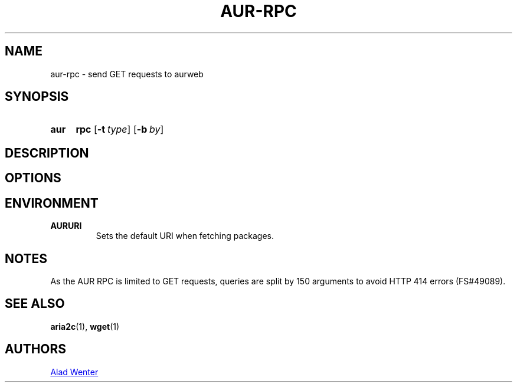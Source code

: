 .TH AUR-RPC 1 2018-02-02 AURUTILS
.SH NAME
aur-rpc \- send GET requests to aurweb

.SH SYNOPSIS
.SY aur
.B rpc
.OP \-t type
.OP \-b by
.YS

.SH DESCRIPTION

.SH OPTIONS

.SH ENVIRONMENT
.B AURURI
.RS
Sets the default URI when fetching packages.
.RE

.SH NOTES
As the AUR RPC is limited to GET requests, queries are split by 150
arguments to avoid HTTP 414 errors (FS#49089).

.SH SEE ALSO
.BR aria2c (1),
.BR wget (1)

.SH AUTHORS
.MT https://github.com/AladW
Alad Wenter
.ME

.\" vim: set textwidth=72:
